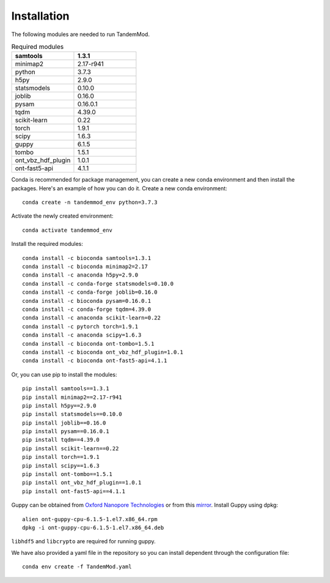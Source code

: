.. _installation:

Installation
==================================
The following modules are needed to run TandemMod.


.. list-table:: Required modules
   :widths: 50 50
   :header-rows: 1

   * - samtools
     - 1.3.1
   * - minimap2
     - 2.17-r941
   * - python 
     - 3.7.3
   * - h5py
     - 2.9.0
   * - statsmodels
     - 0.10.0
   * - joblib 
     - 0.16.0
   * - pysam
     - 0.16.0.1
   * - tqdm
     - 4.39.0
   * - scikit-learn
     - 0.22
   * - torch
     - 1.9.1
   * - scipy
     - 1.6.3
   * - guppy
     - 6.1.5
   * - tombo
     - 1.5.1
   * - ont_vbz_hdf_plugin
     - 1.0.1
   * - ont-fast5-api
     - 4.1.1

Conda is recommended for package management, you can create a new conda environment and then install the packages. Here's an example of how you can do it. Create a new conda environment::
    
    conda create -n tandemmod_env python=3.7.3

Activate the newly created environment::

    conda activate tandemmod_env

Install the required modules::

    conda install -c bioconda samtools=1.3.1
    conda install -c bioconda minimap2=2.17
    conda install -c anaconda h5py=2.9.0
    conda install -c conda-forge statsmodels=0.10.0
    conda install -c conda-forge joblib=0.16.0
    conda install -c bioconda pysam=0.16.0.1
    conda install -c conda-forge tqdm=4.39.0
    conda install -c anaconda scikit-learn=0.22
    conda install -c pytorch torch=1.9.1
    conda install -c anaconda scipy=1.6.3
    conda install -c bioconda ont-tombo=1.5.1
    conda install -c bioconda ont_vbz_hdf_plugin=1.0.1
    conda install -c bioconda ont-fast5-api=4.1.1

Or, you can use pip to install the modules::

    pip install samtools==1.3.1
    pip install minimap2==2.17-r941
    pip install h5py==2.9.0
    pip install statsmodels==0.10.0
    pip install joblib==0.16.0
    pip install pysam==0.16.0.1
    pip install tqdm==4.39.0
    pip install scikit-learn==0.22
    pip install torch==1.9.1
    pip install scipy==1.6.3
    pip install ont-tombo==1.5.1
    pip install ont_vbz_hdf_plugin==1.0.1
    pip install ont-fast5-api==4.1.1

Guppy can be obtained from `Oxford Nanopore Technologies <https://nanoporetech.com/>`_ or from this `mirror <https://mirror.oxfordnanoportal.com/software/analysis/ont-guppy-cpu-6.1.5-1.el7.x86_64.rpm>`_. Install Guppy using dpkg::

    alien ont-guppy-cpu-6.1.5-1.el7.x86_64.rpm
    dpkg -i ont-guppy-cpu-6.1.5-1.el7.x86_64.deb

``libhdf5`` and ``libcrypto`` are required for running guppy.


We have also provided a yaml file in the repository so you can install dependent through the configuration file::

    conda env create -f TandemMod.yaml


